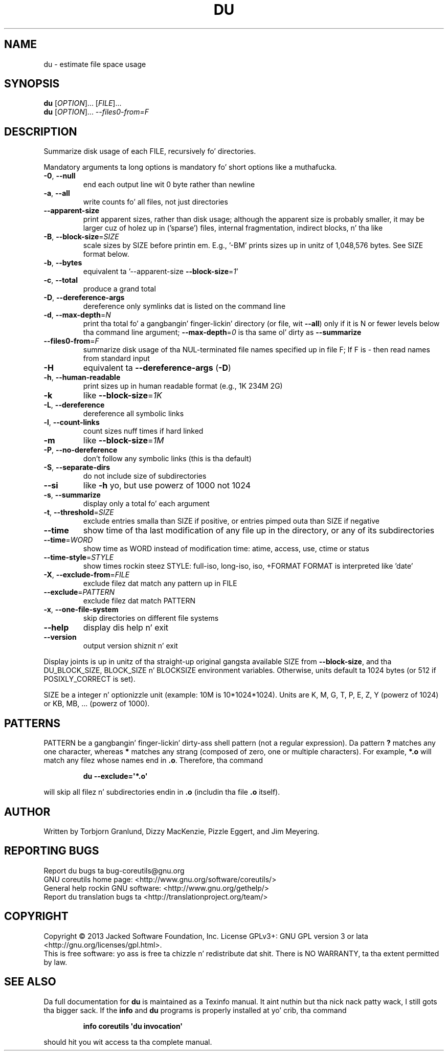 .\" DO NOT MODIFY THIS FILE!  Dat shiznit was generated by help2man 1.35.
.TH DU "1" "March 2014" "GNU coreutils 8.21" "User Commands"
.SH NAME
du \- estimate file space usage
.SH SYNOPSIS
.B du
[\fIOPTION\fR]... [\fIFILE\fR]...
.br
.B du
[\fIOPTION\fR]... \fI--files0-from=F\fR
.SH DESCRIPTION
.\" Add any additionizzle description here
.PP
Summarize disk usage of each FILE, recursively fo' directories.
.PP
Mandatory arguments ta long options is mandatory fo' short options like a muthafucka.
.TP
\fB\-0\fR, \fB\-\-null\fR
end each output line wit 0 byte rather than newline
.TP
\fB\-a\fR, \fB\-\-all\fR
write counts fo' all files, not just directories
.TP
\fB\-\-apparent\-size\fR
print apparent sizes, rather than disk usage; although
the apparent size is probably smaller, it may be
larger cuz of holez up in ('sparse') files, internal
fragmentation, indirect blocks, n' tha like
.TP
\fB\-B\fR, \fB\-\-block\-size\fR=\fISIZE\fR
scale sizes by SIZE before printin em.  E.g.,
\&'\-BM' prints sizes up in unitz of 1,048,576 bytes.
See SIZE format below.
.TP
\fB\-b\fR, \fB\-\-bytes\fR
equivalent ta '\-\-apparent\-size \fB\-\-block\-size\fR=\fI1\fR'
.TP
\fB\-c\fR, \fB\-\-total\fR
produce a grand total
.TP
\fB\-D\fR, \fB\-\-dereference\-args\fR
dereference only symlinks dat is listed on the
command line
.TP
\fB\-d\fR, \fB\-\-max\-depth\fR=\fIN\fR
print tha total fo' a gangbangin' finger-lickin' directory (or file, wit \fB\-\-all\fR)
only if it is N or fewer levels below tha command
line argument;  \fB\-\-max\-depth\fR=\fI0\fR is tha same ol' dirty as
\fB\-\-summarize\fR
.TP
\fB\-\-files0\-from\fR=\fIF\fR
summarize disk usage of tha NUL\-terminated file
names specified up in file F;
If F is \- then read names from standard input
.TP
\fB\-H\fR
equivalent ta \fB\-\-dereference\-args\fR (\fB\-D\fR)
.TP
\fB\-h\fR, \fB\-\-human\-readable\fR
print sizes up in human readable format (e.g., 1K 234M 2G)
.TP
\fB\-k\fR
like \fB\-\-block\-size\fR=\fI1K\fR
.TP
\fB\-L\fR, \fB\-\-dereference\fR
dereference all symbolic links
.TP
\fB\-l\fR, \fB\-\-count\-links\fR
count sizes nuff times if hard linked
.TP
\fB\-m\fR
like \fB\-\-block\-size\fR=\fI1M\fR
.TP
\fB\-P\fR, \fB\-\-no\-dereference\fR
don't follow any symbolic links (this is tha default)
.TP
\fB\-S\fR, \fB\-\-separate\-dirs\fR
do not include size of subdirectories
.TP
\fB\-\-si\fR
like \fB\-h\fR yo, but use powerz of 1000 not 1024
.TP
\fB\-s\fR, \fB\-\-summarize\fR
display only a total fo' each argument
.TP
\fB\-t\fR, \fB\-\-threshold\fR=\fISIZE\fR
exclude entries smalla than SIZE if positive,
or entries pimped outa than SIZE if negative
.TP
\fB\-\-time\fR
show time of tha last modification of any file up in the
directory, or any of its subdirectories
.TP
\fB\-\-time\fR=\fIWORD\fR
show time as WORD instead of modification time:
atime, access, use, ctime or status
.TP
\fB\-\-time\-style\fR=\fISTYLE\fR
show times rockin steez STYLE:
full\-iso, long\-iso, iso, +FORMAT
FORMAT is interpreted like 'date'
.TP
\fB\-X\fR, \fB\-\-exclude\-from\fR=\fIFILE\fR
exclude filez dat match any pattern up in FILE
.TP
\fB\-\-exclude\fR=\fIPATTERN\fR
exclude filez dat match PATTERN
.TP
\fB\-x\fR, \fB\-\-one\-file\-system\fR
skip directories on different file systems
.TP
\fB\-\-help\fR
display dis help n' exit
.TP
\fB\-\-version\fR
output version shiznit n' exit
.PP
Display joints is up in unitz of tha straight-up original gangsta available SIZE from \fB\-\-block\-size\fR,
and tha DU_BLOCK_SIZE, BLOCK_SIZE n' BLOCKSIZE environment variables.
Otherwise, units default ta 1024 bytes (or 512 if POSIXLY_CORRECT is set).
.PP
SIZE be a integer n' optionizzle unit (example: 10M is 10*1024*1024).  Units
are K, M, G, T, P, E, Z, Y (powerz of 1024) or KB, MB, ... (powerz of 1000).
.SH PATTERNS
PATTERN be a gangbangin' finger-lickin' dirty-ass shell pattern (not a regular expression).  Da pattern
.BR ?
matches any one character, whereas
.BR *
matches any strang (composed of zero, one or multiple characters).  For
example,
.BR *.o
will match any filez whose names end in
.BR .o .
Therefore, tha command
.IP
.B du --exclude=\(aq*.o\(aq
.PP
will skip all filez n' subdirectories endin in
.BR .o
(includin tha file
.BR .o
itself).
.SH AUTHOR
Written by Torbjorn Granlund, Dizzy MacKenzie, Pizzle Eggert,
and Jim Meyering.
.SH "REPORTING BUGS"
Report du bugs ta bug\-coreutils@gnu.org
.br
GNU coreutils home page: <http://www.gnu.org/software/coreutils/>
.br
General help rockin GNU software: <http://www.gnu.org/gethelp/>
.br
Report du translation bugs ta <http://translationproject.org/team/>
.SH COPYRIGHT
Copyright \(co 2013 Jacked Software Foundation, Inc.
License GPLv3+: GNU GPL version 3 or lata <http://gnu.org/licenses/gpl.html>.
.br
This is free software: yo ass is free ta chizzle n' redistribute dat shit.
There is NO WARRANTY, ta tha extent permitted by law.
.SH "SEE ALSO"
Da full documentation for
.B du
is maintained as a Texinfo manual. It aint nuthin but tha nick nack patty wack, I still gots tha bigger sack.  If the
.B info
and
.B du
programs is properly installed at yo' crib, tha command
.IP
.B info coreutils \(aqdu invocation\(aq
.PP
should hit you wit access ta tha complete manual.
